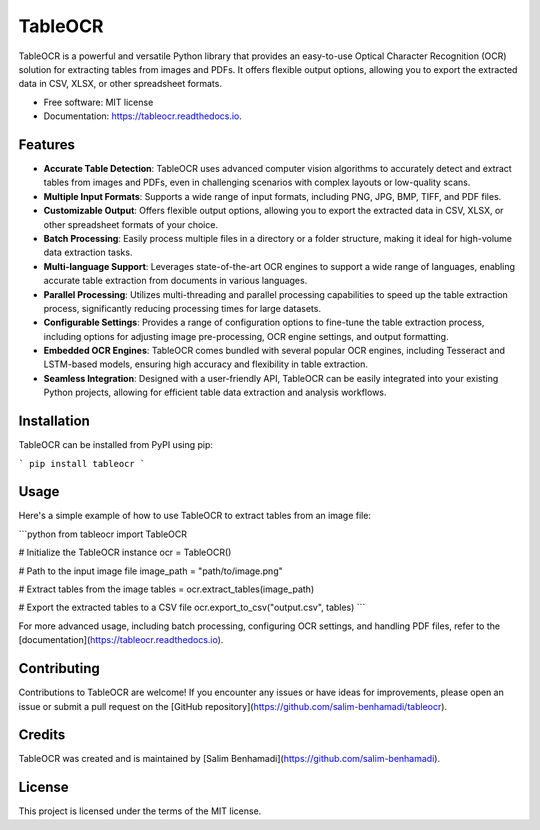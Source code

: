 TableOCR
========

.. image:: https://img.shields.io/pypi/v/tableocr.svg
    :target: https://pypi.python.org/pypi/tableocr

.. image:: https://readthedocs.org/projects/tableocr/badge/?version=latest
    :target: https://tableocr.readthedocs.io/en/latest/?version=latest
    :alt: Documentation Status

TableOCR is a powerful and versatile Python library that provides an easy-to-use Optical Character Recognition (OCR) solution for extracting tables from images and PDFs. It offers flexible output options, allowing you to export the extracted data in CSV, XLSX, or other spreadsheet formats.

* Free software: MIT license
* Documentation: https://tableocr.readthedocs.io.

Features
--------

- **Accurate Table Detection**: TableOCR uses advanced computer vision algorithms to accurately detect and extract tables from images and PDFs, even in challenging scenarios with complex layouts or low-quality scans.

- **Multiple Input Formats**: Supports a wide range of input formats, including PNG, JPG, BMP, TIFF, and PDF files.

- **Customizable Output**: Offers flexible output options, allowing you to export the extracted data in CSV, XLSX, or other spreadsheet formats of your choice.

- **Batch Processing**: Easily process multiple files in a directory or a folder structure, making it ideal for high-volume data extraction tasks.

- **Multi-language Support**: Leverages state-of-the-art OCR engines to support a wide range of languages, enabling accurate table extraction from documents in various languages.

- **Parallel Processing**: Utilizes multi-threading and parallel processing capabilities to speed up the table extraction process, significantly reducing processing times for large datasets.

- **Configurable Settings**: Provides a range of configuration options to fine-tune the table extraction process, including options for adjusting image pre-processing, OCR engine settings, and output formatting.

- **Embedded OCR Engines**: TableOCR comes bundled with several popular OCR engines, including Tesseract and LSTM-based models, ensuring high accuracy and flexibility in table extraction.

- **Seamless Integration**: Designed with a user-friendly API, TableOCR can be easily integrated into your existing Python projects, allowing for efficient table data extraction and analysis workflows.

Installation
------------

TableOCR can be installed from PyPI using pip:

```
pip install tableocr
```

Usage
-----

Here's a simple example of how to use TableOCR to extract tables from an image file:

```python
from tableocr import TableOCR

# Initialize the TableOCR instance
ocr = TableOCR()

# Path to the input image file
image_path = "path/to/image.png"

# Extract tables from the image
tables = ocr.extract_tables(image_path)

# Export the extracted tables to a CSV file
ocr.export_to_csv("output.csv", tables)
```

For more advanced usage, including batch processing, configuring OCR settings, and handling PDF files, refer to the [documentation](https://tableocr.readthedocs.io).

Contributing
------------

Contributions to TableOCR are welcome! If you encounter any issues or have ideas for improvements, please open an issue or submit a pull request on the [GitHub repository](https://github.com/salim-benhamadi/tableocr).

Credits
-------

TableOCR was created and is maintained by [Salim Benhamadi](https://github.com/salim-benhamadi).

License
-------

This project is licensed under the terms of the MIT license.
